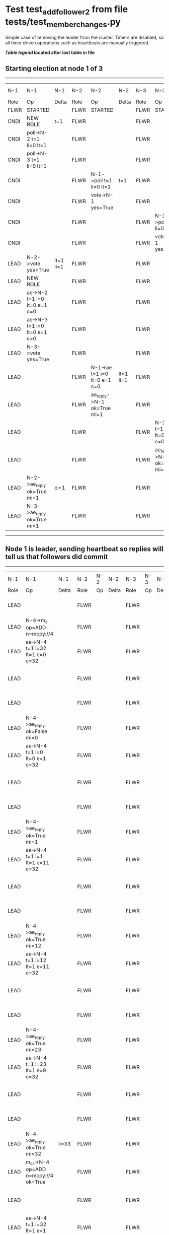 * Test test_add_follower_2 from file tests/test_member_changes.py


    Simple case of removing the leader from the cluster. 
    Timers are disabled, so all timer driven operations such as heartbeats are manually triggered.
    


 *[[condensed Trace Table Legend][Table legend]] located after last table in file*

** Starting election at node 1 of 3
--------------------------------------------------------------------------------------------------------------------------------------------------------------------------------
|  N-1   | N-1                          | N-1       | N-2   | N-2                          | N-2       | N-3   | N-3                          | N-3       | N-4  | N-4 | N-4   |
|  Role  | Op                           | Delta     | Role  | Op                           | Delta     | Role  | Op                           | Delta     | Role | Op  | Delta |
|  FLWR  | STARTED                      |           | FLWR  | STARTED                      |           | FLWR  | STARTED                      |           |
|  CNDI  | NEW ROLE                     | t=1       | FLWR  |                              |           | FLWR  |                              |           |
|  CNDI  | poll->N-2 t=1 li=0 lt=1      |           | FLWR  |                              |           | FLWR  |                              |           |
|  CNDI  | poll->N-3 t=1 li=0 lt=1      |           | FLWR  |                              |           | FLWR  |                              |           |
|  CNDI  |                              |           | FLWR  | N-1->poll t=1 li=0 lt=1      | t=1       | FLWR  |                              |           |
|  CNDI  |                              |           | FLWR  | vote->N-1 yes=True           |           | FLWR  |                              |           |
|  CNDI  |                              |           | FLWR  |                              |           | FLWR  | N-1->poll t=1 li=0 lt=1      | t=1       |
|  CNDI  |                              |           | FLWR  |                              |           | FLWR  | vote->N-1 yes=True           |           |
|  LEAD  | N-2->vote yes=True           | lt=1 li=1 | FLWR  |                              |           | FLWR  |                              |           |
|  LEAD  | NEW ROLE                     |           | FLWR  |                              |           | FLWR  |                              |           |
|  LEAD  | ae->N-2 t=1 i=0 lt=0 e=1 c=0 |           | FLWR  |                              |           | FLWR  |                              |           |
|  LEAD  | ae->N-3 t=1 i=0 lt=0 e=1 c=0 |           | FLWR  |                              |           | FLWR  |                              |           |
|  LEAD  | N-3->vote yes=True           |           | FLWR  |                              |           | FLWR  |                              |           |
|  LEAD  |                              |           | FLWR  | N-1->ae t=1 i=0 lt=0 e=1 c=0 | lt=1 li=1 | FLWR  |                              |           |
|  LEAD  |                              |           | FLWR  | ae_reply->N-1 ok=True mi=1   |           | FLWR  |                              |           |
|  LEAD  |                              |           | FLWR  |                              |           | FLWR  | N-1->ae t=1 i=0 lt=0 e=1 c=0 | lt=1 li=1 |
|  LEAD  |                              |           | FLWR  |                              |           | FLWR  | ae_reply->N-1 ok=True mi=1   |           |
|  LEAD  | N-2->ae_reply ok=True mi=1   | ci=1      | FLWR  |                              |           | FLWR  |                              |           |
|  LEAD  | N-3->ae_reply ok=True mi=1   |           | FLWR  |                              |           | FLWR  |                              |           |
--------------------------------------------------------------------------------------------------------------------------------------------------------------------------------
** Node 1 is leader, sending heartbeat so replies will tell us that followers did commit
---------------------------------------------------------------------------------------------------------------------------------------------------------------------
|  N-1   | N-1                                  | N-1   | N-2   | N-2 | N-2   | N-3   | N-3 | N-3   | N-4   | N-4                                  | N-4            |
|  Role  | Op                                   | Delta | Role  | Op  | Delta | Role  | Op  | Delta | Role  | Op                                   | Delta          |
|  LEAD  |                                      |       | FLWR  |     |       | FLWR  |     |       | FLWR  | m_c->N-1 op=ADD n=mcpy://4           |                |
|  LEAD  | N-4->m_c op=ADD n=mcpy://4           |       | FLWR  |     |       | FLWR  |     |       | FLWR  |                                      |                |
|  LEAD  | ae->N-4 t=1 i=32 lt=1 e=0 c=32       |       | FLWR  |     |       | FLWR  |     |       | FLWR  |                                      |                |
|  LEAD  |                                      |       | FLWR  |     |       | FLWR  |     |       | FLWR  | N-1->ae t=1 i=32 lt=1 e=0 c=32       | t=1            |
|  LEAD  |                                      |       | FLWR  |     |       | FLWR  |     |       | FLWR  | ae_reply->N-1 ok=False mi=0          |                |
|  LEAD  | N-4->ae_reply ok=False mi=0          |       | FLWR  |     |       | FLWR  |     |       | FLWR  |                                      |                |
|  LEAD  | ae->N-4 t=1 i=0 lt=0 e=1 c=32        |       | FLWR  |     |       | FLWR  |     |       | FLWR  |                                      |                |
|  LEAD  |                                      |       | FLWR  |     |       | FLWR  |     |       | FLWR  | N-1->ae t=1 i=0 lt=0 e=1 c=32        | lt=1 li=1 ci=1 |
|  LEAD  |                                      |       | FLWR  |     |       | FLWR  |     |       | FLWR  | ae_reply->N-1 ok=True mi=1           |                |
|  LEAD  | N-4->ae_reply ok=True mi=1           |       | FLWR  |     |       | FLWR  |     |       | FLWR  |                                      |                |
|  LEAD  | ae->N-4 t=1 i=1 lt=1 e=11 c=32       |       | FLWR  |     |       | FLWR  |     |       | FLWR  |                                      |                |
|  LEAD  |                                      |       | FLWR  |     |       | FLWR  |     |       | FLWR  | N-1->ae t=1 i=1 lt=1 e=11 c=32       | li=12 ci=12    |
|  LEAD  |                                      |       | FLWR  |     |       | FLWR  |     |       | FLWR  | ae_reply->N-1 ok=True mi=12          |                |
|  LEAD  | N-4->ae_reply ok=True mi=12          |       | FLWR  |     |       | FLWR  |     |       | FLWR  |                                      |                |
|  LEAD  | ae->N-4 t=1 i=12 lt=1 e=11 c=32      |       | FLWR  |     |       | FLWR  |     |       | FLWR  |                                      |                |
|  LEAD  |                                      |       | FLWR  |     |       | FLWR  |     |       | FLWR  | N-1->ae t=1 i=12 lt=1 e=11 c=32      | li=23 ci=23    |
|  LEAD  |                                      |       | FLWR  |     |       | FLWR  |     |       | FLWR  | ae_reply->N-1 ok=True mi=23          |                |
|  LEAD  | N-4->ae_reply ok=True mi=23          |       | FLWR  |     |       | FLWR  |     |       | FLWR  |                                      |                |
|  LEAD  | ae->N-4 t=1 i=23 lt=1 e=9 c=32       |       | FLWR  |     |       | FLWR  |     |       | FLWR  |                                      |                |
|  LEAD  |                                      |       | FLWR  |     |       | FLWR  |     |       | FLWR  | N-1->ae t=1 i=23 lt=1 e=9 c=32       | li=32 ci=32    |
|  LEAD  |                                      |       | FLWR  |     |       | FLWR  |     |       | FLWR  | ae_reply->N-1 ok=True mi=32          |                |
|  LEAD  | N-4->ae_reply ok=True mi=32          | li=33 | FLWR  |     |       | FLWR  |     |       | FLWR  |                                      |                |
|  LEAD  | m_cr->N-4 op=ADD n=mcpy://4 ok=True  |       | FLWR  |     |       | FLWR  |     |       | FLWR  |                                      |                |
|  LEAD  |                                      |       | FLWR  |     |       | FLWR  |     |       | FLWR  | N-1->m_cr op=ADD n=mcpy://4 ok=True  |                |
|  LEAD  | ae->N-4 t=1 i=32 lt=1 e=1 c=32       |       | FLWR  |     |       | FLWR  |     |       | FLWR  |                                      |                |
|  LEAD  |                                      |       | FLWR  |     |       | FLWR  |     |       | FLWR  | N-1->ae t=1 i=32 lt=1 e=1 c=32       | li=33          |
|  LEAD  |                                      |       | FLWR  |     |       | FLWR  |     |       | FLWR  | ae_reply->N-1 ok=True mi=33          |                |
|  LEAD  | N-4->ae_reply ok=True mi=33          | ci=33 | FLWR  |     |       | FLWR  |     |       | FLWR  |                                      |                |
---------------------------------------------------------------------------------------------------------------------------------------------------------------------


* Condensed Trace Table Legend
All the items in these legends labeled N-X are placeholders for actual node id values,
actual values will be N-1, N-2, N-3, etc. up to the number of nodes in the cluster. Yes, One based, not zero.

| Column Label | Description     | Details                                                                                        |
| N-X Role     | Raft Role       | FLWR = Follower CNDI = Candidate LEAD = Leader                                                 |
| N-X Op       | Activity        | Describes a traceable event at this node, see separate table below                             |
| N-X Delta    | State change    | Describes any change in state since previous trace, see separate table below                   |


** "Op" Column detail legend
| Value         | Meaning                                                                                      |
| STARTED       | Simulated node starting with empty log, term=0                                               |
| CMD START     | Simulated client requested that a node (usually leader, but not for all tests) run a command |
| CMD DONE      | The previous requested command is finished, whether complete, rejected, failed, whatever     |
| CRASH         | Simulating node has simulated a crash                                                        |
| RESTART       | Previously crashed node has restarted. Look at delta column to see effects on log, if any    |
| NEW ROLE      | The node has changed Raft role since last trace line                                         |
| NETSPLIT      | The node has been partitioned away from the majority network                                 |
| NETJOIN       | The node has rejoined the majority network                                                   |
| ae->N-X       | Node has sent append_entries message to N-X, next line in this table explains                |
| (continued)   | t=1 means current term is 1, i=1 means prevLogIndex=1, lt=1 means prevLogTerm=1              |
| (continued)   | c=1 means sender's commitIndex is 1,                                                         |
| (continued)   | e=2 means that the entries list in the message is 2 items long. eXo=0 is a heartbeat         |
| N-X->ae_reply | Node has received the response to an append_entries message, details in continued lines      |
| (continued)   | ok=(True or False) means that entries were saved or not, mi=3 says log max index = 3         |
| poll->N-X     | Node has sent request_vote to N-X, t=1 means current term is 1 (continued next line)         |
| (continued)   | li=0 means prevLogIndex = 0, lt=0 means prevLogTerm = 0                                      |
| N-X->vote     | Node has received request_vote response from N-X, yes=(True or False) indicates vote value   |
| p_v_r->N-X    | Node has sent pre_vote_request to N-X, t=1 means proposed term is 1 (continued next line)    |
| (continued)   | li=0 means prevLogIndex = 0, lt=0 means prevLogTerm = 0                                      |
| N-X->p_v      | Node has received pre_vote_response from N-X, yes=(True or False) indicates vote value       |
| m_c->N-X      | Node has sent memebership change to N-X op is add or remove and n is the node affected       |
| N-X->m_cr     | Node has received membership change response from N-X, ok indicates success value            |
| p_t->N-X      | Node has sent power transfer command N-X so node should assume power                         |
| N-X->p_tr     | Node has received power transfer response from N-X, ok indicates success value               |

** "Delta" Column detail legend
Any item in this column indicates that the value of that item has changed since the last trace line

| Item | Meaning                                                                                                                         |
| t=X  | Term has changed to X                                                                                                           |
| lt=X | prevLogTerm has changed to X, indicating a log record has been stored                                                           |
| li=X | prevLogIndex has changed to X, indicating a log record has been stored                                                          |
| ci=X | Indicates commitIndex has changed to X, meaning log record has been committed, and possibly applied depending on type of record |
| n=X  | Indicates a change in networks status, X=1 means re-joined majority network, X=2 means partitioned to minority network          |

** Notes about interpreting traces
The way in which the traces are collected can occasionally obscure what is going on. A case in point is the commit of records at followers.
The commit process is triggered by an append_entries message arriving at the follower with a commitIndex value that exceeds the local
commit index, and that matches a record in the local log. This starts the commit process AFTER the response message is sent. You might
be expecting it to be prior to sending the response, in bound, as is often said. Whether this is expected behavior is not called out
as an element of the Raft protocol. It is certainly not required, however, as the follower doesn't report the commit index back to the
leader.

The definition of the commit state for a record is that a majority of nodes (leader and followers) have saved the record. Once
the leader detects this it applies and commits the record. At some point it will send another append_entries to the followers and they
will apply and commit. Or, if the leader dies before doing this, the next leader will commit by implication when it sends a term start
log record.

So when you are looking at the traces, you should not expect to see the commit index increas at a follower until some other message
traffic occurs, because the tracing function only checks the commit index at message transmission boundaries.






